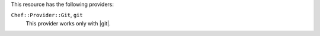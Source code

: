 .. The contents of this file are included in multiple topics.
.. This file should not be changed in a way that hinders its ability to appear in multiple documentation sets.

This resource has the following providers:

``Chef::Provider::Git``, ``git``
   This provider works only with |git|.
